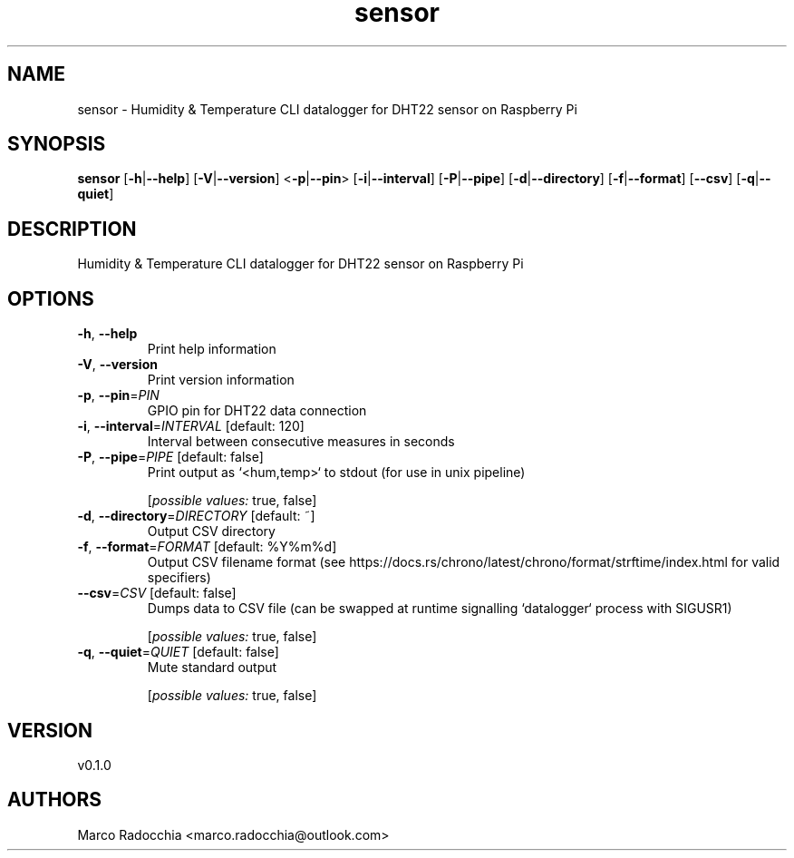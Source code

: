 .ie \n(.g .ds Aq \(aq
.el .ds Aq '
.TH sensor 1  "sensor 0.1.0" 
.SH NAME
sensor \- Humidity & Temperature CLI datalogger for DHT22 sensor on Raspberry Pi
.SH SYNOPSIS
\fBsensor\fR [\fB\-h\fR|\fB\-\-help\fR] [\fB\-V\fR|\fB\-\-version\fR] <\fB\-p\fR|\fB\-\-pin\fR> [\fB\-i\fR|\fB\-\-interval\fR] [\fB\-P\fR|\fB\-\-pipe\fR] [\fB\-d\fR|\fB\-\-directory\fR] [\fB\-f\fR|\fB\-\-format\fR] [\fB\-\-csv\fR] [\fB\-q\fR|\fB\-\-quiet\fR] 
.SH DESCRIPTION
Humidity & Temperature CLI datalogger for DHT22 sensor on Raspberry Pi
.SH OPTIONS
.TP
\fB\-h\fR, \fB\-\-help\fR
Print help information
.TP
\fB\-V\fR, \fB\-\-version\fR
Print version information
.TP
\fB\-p\fR, \fB\-\-pin\fR=\fIPIN\fR
GPIO pin for DHT22 data connection
.TP
\fB\-i\fR, \fB\-\-interval\fR=\fIINTERVAL\fR [default: 120]
Interval between consecutive measures in seconds
.TP
\fB\-P\fR, \fB\-\-pipe\fR=\fIPIPE\fR [default: false]
Print output as `<hum,temp>` to stdout (for use in unix pipeline)
.br

.br
[\fIpossible values: \fRtrue, false]
.TP
\fB\-d\fR, \fB\-\-directory\fR=\fIDIRECTORY\fR [default: ~]
Output CSV directory
.TP
\fB\-f\fR, \fB\-\-format\fR=\fIFORMAT\fR [default: %Y%m%d]
Output CSV filename format (see https://docs.rs/chrono/latest/chrono/format/strftime/index.html for valid specifiers)
.TP
\fB\-\-csv\fR=\fICSV\fR [default: false]
Dumps data to CSV file (can be swapped at runtime signalling `datalogger` process with SIGUSR1)
.br

.br
[\fIpossible values: \fRtrue, false]
.TP
\fB\-q\fR, \fB\-\-quiet\fR=\fIQUIET\fR [default: false]
Mute standard output
.br

.br
[\fIpossible values: \fRtrue, false]
.SH VERSION
v0.1.0
.SH AUTHORS
Marco Radocchia <marco.radocchia@outlook.com>
